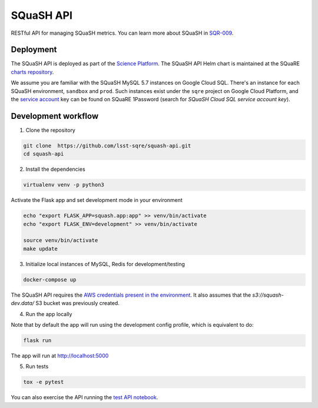 ##########
SQuaSH API
##########

RESTful API for managing SQuaSH metrics. You can learn more about SQuaSH in `SQR-009 <https://sqr-009.lsst.io>`_.


Deployment
==========

The SQuaSH API is deployed as part of the `Science Platform <https://github.com/lsst-sqre/lsp-deploy>`_. The SQuaSH API Helm chart is maintained at the SQuaRE `charts repository <https://github.com/lsst-sqre/charts/tree/master/charts/squash-api>`_.

We assume you are familiar with the SQuaSH MySQL 5.7 instances on Google Cloud SQL. There's an instance for each SQuaSH environment, ``sandbox`` and ``prod``. Such instances exist under the ``sqre`` project on Google Cloud Platform, and the `service account <https://cloud.google.com/sql/docs/mysql/connect-kubernetes-engine>`_ key can be found on SQuaRE 1Password (search for *SQuaSH Cloud SQL service account key*).


Development workflow
====================

1. Clone the repository

.. code-block::

 git clone  https://github.com/lsst-sqre/squash-api.git
 cd squash-api

2. Install the dependencies

.. code-block::

 virtualenv venv -p python3

Activate the Flask app and set development mode in your environment

.. code-block::

 echo "export FLASK_APP=squash.app:app" >> venv/bin/activate
 echo "export FLASK_ENV=development" >> venv/bin/activate

 source venv/bin/activate
 make update

3. Initialize local instances of MySQL, Redis for development/testing

.. code-block::

 docker-compose up


The SQuaSH API requires the `AWS credentials present in the environment <https://docs.aws.amazon.com/cli/latest/userguide/cli-configure-envvars.html>`_. It also assumes that the `s3://squash-dev.data/` S3 bucket was previously created.

4. Run the app locally

Note that by default the app will run using the development config profile, which is equivalent to do:

.. code-block::

 flask run


The app will run at http://localhost:5000

5. Run tests

.. code-block::

 tox -e pytest

You can also exercise the API running the `test API notebook <https://github.com/lsst-sqre/squash-rest-api/blob/master/tests/test_api.ipynb>`_.
